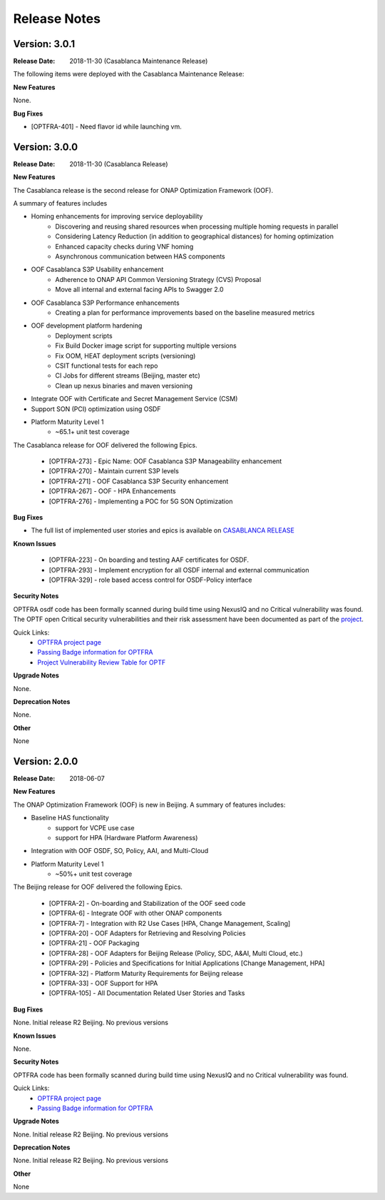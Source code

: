 ..
 This work is licensed under a Creative Commons Attribution 4.0
 International License.

=============
Release Notes
=============

Version: 3.0.1
--------------

:Release Date: 2018-11-30 (Casablanca Maintenance Release)

The following items were deployed with the Casablanca Maintenance Release:


**New Features**

None.

**Bug Fixes**

* [OPTFRA-401] - 	Need flavor id while launching vm.

Version: 3.0.0
--------------

:Release Date: 2018-11-30 (Casablanca Release)

**New Features**

The Casablanca release is the second release for ONAP Optimization Framework (OOF).

A summary of features includes

* Homing enhancements for improving service deployability
    * Discovering and reusing shared resources when processing multiple homing requests in parallel
    * Considering Latency Reduction (in addition to geographical distances) for homing optimization
    * Enhanced capacity checks during VNF homing
    * Asynchronous communication between HAS components
* OOF Casablanca S3P Usability enhancement
    * Adherence to ONAP API Common Versioning Strategy (CVS) Proposal
    * Move all internal and external facing APIs to Swagger 2.0
* OOF Casablanca S3P Performance enhancements
    * Creating a plan for performance improvements based on the baseline measured metrics
* OOF development platform hardening
    * Deployment scripts
    * Fix Build Docker image script for supporting multiple versions
    * Fix OOM, HEAT deployment scripts (versioning)
    * CSIT functional tests for each repo
    * CI Jobs for different streams (Beijing, master etc)
    * Clean up nexus binaries and maven versioning
* Integrate OOF with Certificate and Secret Management Service (CSM)
* Support SON (PCI) optimization using OSDF

* Platform Maturity Level 1
    * ~65.1+ unit test coverage
    
The Casablanca release for OOF delivered the following Epics.

    * [OPTFRA-273] - Epic Name: OOF Casablanca S3P Manageability enhancement
    * [OPTFRA-270] - Maintain current S3P levels
    * [OPTFRA-271] - OOF Casablanca S3P Security enhancement
    * [OPTFRA-267] - OOF - HPA Enhancements
    * [OPTFRA-276] - Implementing a POC for 5G SON Optimization


**Bug Fixes**

* The full list of implemented user stories and epics is available on `CASABLANCA RELEASE <https://jira.onap.org/projects/OPTFRA/versions/10445>`_

**Known Issues**

  * [OPTFRA-223] - 	On boarding and testing AAF certificates for OSDF.
  * [OPTFRA-293] - 	Implement encryption for all OSDF internal and external communication
  * [OPTFRA-329] - 	role based access control for OSDF-Policy interface

**Security Notes**

OPTFRA osdf code has been formally scanned during build time using NexusIQ and no Critical vulnerability was found.
The OPTF open Critical security vulnerabilities and their risk assessment have been documented as part of the `project <https://wiki.onap.org/pages/viewpage.action?pageId=43385924>`_.

Quick Links:
    - `OPTFRA project page <https://wiki.onap.org/display/DW/Optimization+Framework+Project>`_
    - `Passing Badge information for OPTFRA <https://bestpractices.coreinfrastructure.org/en/projects/1720>`_
    - `Project Vulnerability Review Table for OPTF <https://wiki.onap.org/pages/viewpage.action?pageId=43385924>`_

**Upgrade Notes**

None.

**Deprecation Notes**

None.

**Other**

None

Version: 2.0.0
--------------

:Release Date: 2018-06-07

**New Features**


The ONAP Optimization Framework (OOF) is new in Beijing. A summary of features includes:

* Baseline HAS functionality
    * support for VCPE use case
    * support for HPA (Hardware Platform Awareness)
* Integration with OOF OSDF, SO, Policy, AAI, and Multi-Cloud
* Platform Maturity Level 1
    * ~50%+ unit test coverage

The Beijing release for OOF delivered the following Epics.

    * [OPTFRA-2] - On-boarding and Stabilization of the OOF seed code
    * [OPTFRA-6] - Integrate OOF with other ONAP components
    * [OPTFRA-7] - Integration with R2 Use Cases [HPA, Change Management, Scaling]
    * [OPTFRA-20] - OOF Adapters for Retrieving and Resolving Policies
    * [OPTFRA-21] - OOF Packaging
    * [OPTFRA-28] - OOF Adapters for Beijing Release (Policy, SDC, A&AI, Multi Cloud, etc.)
    * [OPTFRA-29] - Policies and Specifications for Initial Applications [Change Management, HPA]
    * [OPTFRA-32] - Platform Maturity Requirements for Beijing release
    * [OPTFRA-33] - OOF Support for HPA
    * [OPTFRA-105] - All Documentation Related User Stories and Tasks


**Bug Fixes**

None. Initial release R2 Beijing. No previous versions

**Known Issues**

None.

**Security Notes**

OPTFRA code has been formally scanned during build time using NexusIQ and no Critical vulnerability was found.

Quick Links:
    - `OPTFRA project page <https://wiki.onap.org/display/DW/Optimization+Framework+Project>`_
    - `Passing Badge information for OPTFRA <https://bestpractices.coreinfrastructure.org/en/projects/1720>`_

**Upgrade Notes**

None. Initial release R2 Beijing. No previous versions

**Deprecation Notes**

None. Initial release R2 Beijing. No previous versions

**Other**

None
